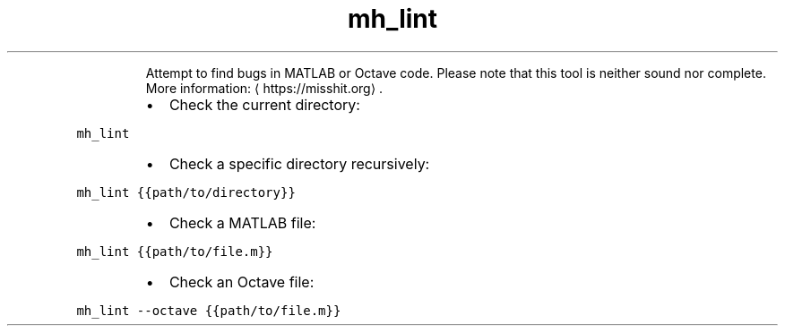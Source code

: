 .TH mh_lint
.PP
.RS
Attempt to find bugs in MATLAB or Octave code.
Please note that this tool is neither sound nor complete.
More information: \[la]https://misshit.org\[ra]\&.
.RE
.RS
.IP \(bu 2
Check the current directory:
.RE
.PP
\fB\fCmh_lint\fR
.RS
.IP \(bu 2
Check a specific directory recursively:
.RE
.PP
\fB\fCmh_lint {{path/to/directory}}\fR
.RS
.IP \(bu 2
Check a MATLAB file:
.RE
.PP
\fB\fCmh_lint {{path/to/file.m}}\fR
.RS
.IP \(bu 2
Check an Octave file:
.RE
.PP
\fB\fCmh_lint \-\-octave {{path/to/file.m}}\fR
